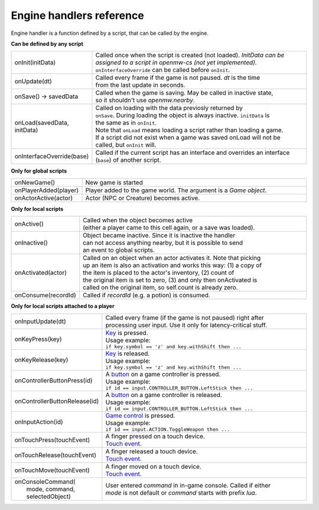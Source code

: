 Engine handlers reference
=========================

Engine handler is a function defined by a script, that can be called by the engine.



**Can be defined by any script**

.. list-table::
  :widths: 20 80

  * - onInit(initData)
    - | Called once when the script is created (not loaded). `InitData can be`
      | `assigned to a script in openmw-cs (not yet implemented).`
      | ``onInterfaceOverride`` can be called before ``onInit``.
  * - onUpdate(dt)
    - | Called every frame if the game is not paused. `dt` is the time
      | from the last update in seconds.
  * - onSave() -> savedData
    - | Called when the game is saving. May be called in inactive state,
      | so it shouldn't use `openmw.nearby`.
  * - onLoad(savedData, initData)
    - | Called on loading with the data previosly returned by
      | ``onSave``. During loading the object is always inactive. ``initData`` is
      | the same as in ``onInit``.
      | Note that ``onLoad`` means loading a script rather than loading a game.
      | If a script did not exist when a game was saved onLoad will not be
      | called, but ``onInit`` will.
  * - onInterfaceOverride(base)
    - | Called if the current script has an interface and overrides an interface
      | (``base``) of another script.

**Only for global scripts**

.. list-table::
  :widths: 20 80

  * - onNewGame()
    - New game is started
  * - onPlayerAdded(player)
    - Player added to the game world. The argument is a `Game object`.
  * - onActorActive(actor)
    - Actor (NPC or Creature) becomes active.

**Only for local scripts**

.. list-table::
  :widths: 20 80

  * - onActive()
    - | Called when the object becomes active
      | (either a player came to this cell again, or a save was loaded).
  * - onInactive()
    - | Object became inactive. Since it is inactive the handler
      | can not access anything nearby, but it is possible to send
      | an event to global scripts.
  * - onActivated(actor)
    - | Called on an object when an actor activates it. Note that picking
      | up an item is also an activation and works this way: (1) a copy of
      | the item is placed to the actor's inventory, (2) count of
      | the original item is set to zero, (3) and only then onActivated is
      | called on the original item, so self.count is already zero.
  * - onConsume(recordId)
    - Called if `recordId` (e.g. a potion) is consumed.

**Only for local scripts attached to a player**

.. list-table::
  :widths: 20 80

  * - onInputUpdate(dt)
    - | Called every frame (if the game is not paused) right after
      | processing user input. Use it only for latency-critical stuff.
  * - onKeyPress(key)
    - | `Key <openmw_input.html##(KeyboardEvent)>`_ is pressed.
      | Usage example:
      | ``if key.symbol == 'z' and key.withShift then ...``
  * - onKeyRelease(key)
    - | `Key <openmw_input.html##(KeyboardEvent)>`_ is released.
      | Usage example:
      | ``if key.symbol == 'z' and key.withShift then ...``
  * - onControllerButtonPress(id)
    - | A `button <openmw_input.html##(CONTROLLER_BUTTON)>`_ on a game controller is pressed.
      | Usage example:
      | ``if id == input.CONTROLLER_BUTTON.LeftStick then ...``
  * - onControllerButtonRelease(id)
    - | A `button <openmw_input.html##(CONTROLLER_BUTTON)>`_ on a game controller is released.
      | Usage example:
      | ``if id == input.CONTROLLER_BUTTON.LeftStick then ...``
  * - onInputAction(id)
    - | `Game control <openmw_input.html##(ACTION)>`_ is pressed.
      | Usage example:
      | ``if id == input.ACTION.ToggleWeapon then ...``
  * - onTouchPress(touchEvent)
    - | A finger pressed on a touch device.
      | `Touch event <openmw_input.html##(TouchEvent)>`_.
  * - onTouchRelease(touchEvent)
    - | A finger released a touch device.
      | `Touch event <openmw_input.html##(TouchEvent)>`_.
  * - onTouchMove(touchEvent)
    - | A finger moved on a touch device.
      | `Touch event <openmw_input.html##(TouchEvent)>`_.
  * - | onConsoleCommand(
      |     mode, command, selectedObject)
    - | User entered `command` in in-game console. Called if either
      | `mode` is not default or `command` starts with prefix `lua`.

